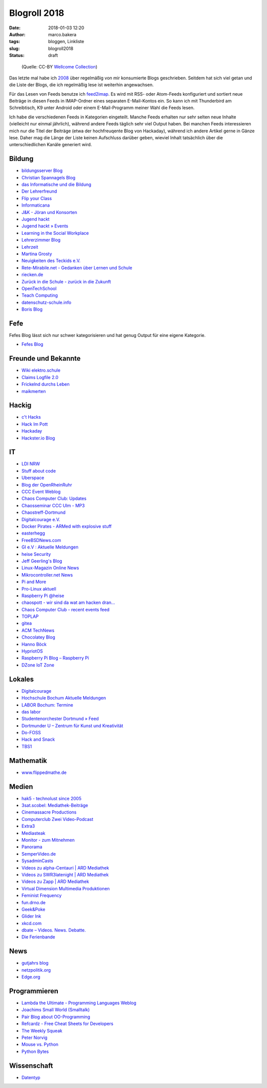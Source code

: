 Blogroll 2018
=============
:date: 2018-01-03 12:20
:author: marco.bakera
:tags: bloggen, Linkliste
:slug: blogroll2018
:status: draft

.. figure:: {filename}images/2018/07/old_woman_reading.jpg
   :alt: Alte Frau liest
   :width: 75%

   (Quelle: CC-BY 
   `Wellcome Collection <https://wellcomecollection.org/works/kr7fr5sb>`_)


Das letzte mal habe ich `2008 <{filename}blogroll.rst>`_ über 
regelmäßig von mir konsumierte Blogs geschrieben. Seitdem hat sich
viel getan und
die Liste der Blogs, die ich regelmäßig lese ist weiterhin angewachsen.

Für das Lesen von Feeds benutze ich 
`feed2imap <https://github.com/feed2imap/feed2imap>`_. Es wird mit 
RSS- oder Atom-Feeds konfiguriert und sortiert neue Beiträge in diesen Feeds
in IMAP-Ordner eines separaten
E-Mail-Kontos ein. So kann ich mit Thunderbird am Schreibtisch, K9 unter
Android oder einem E-Mail-Programm meiner Wahl die Feeds lesen.

Ich habe die verschiedenen Feeds in Kategorien eingeteilt. Manche Feeds
erhalten nur sehr selten neue Inhalte (vielleicht nur einmal jährlich),
während andere Feeds täglich sehr viel Output haben. Bei manchen Feeds
interessieren mich nur die Titel der Beiträge (etwa der hochfreuqente Blog von
Hackaday), während ich andere Artikel gerne in Gänze lese. Daher mag die Länge
der Liste keinen Aufschluss darüber geben, wieviel Inhalt tatsächlich über die
unterschiedlichen Kanäle generiert wird.


Bildung
-------

- `bildungsserver Blog <http://blog.bildungsserver.de/?feed=rss2>`_
- `Christian Spannagels Blog <http://cspannagel.wordpress.com/feed/>`_
- `das Informatische und die Bildung <http://haukemorisse.de/blog/?feed=rss2>`_
- `Der Lehrerfreund <http://www.lehrerfreund.de/schule/rss_2.0>`_
- `Flip your Class <http://flipyourclass.christian-spannagel.de/feed/>`_
- `Informaticana <https://informaticanade.wordpress.com/feed/>`_
- `J&K - Jöran und Konsorten <http://www.joeran.de/feed/>`_
- `Jugend hackt <http://jugendhackt.de/feed/>`_
- `Jugend hackt » Events <http://jugendhackt.de/events/feed/>`_
- `Learning in the Social Workplace <http://www.c4lpt.co.uk/blog/feed/>`_
- `Lehrerzimmer Blog <http://www.herr-rau.de/wordpress/feed>`_
- `Lehrzeit <http://blog.ingo-bartling.de/feed/>`_
- `Martina Grosty <http://grosty.de/feed/>`_
- `Neuigkeiten des Teckids e.V. <https://www.teckids.org/news.rss>`_
- `Rete-Mirabile.net - Gedanken über Lernen und Schule <http://feeds.feedburner.com/rete-mirabile>`_
- `riecken.de <http://riecken.de/index.php/feed/>`_
- `Zurück in die Schule - zurück in die Zukunft <http://zurueckindieschule.wordpress.com/feed/>`_
- `OpenTechSchool <http://blog.opentechschool.org/atom.xml>`_
- `Teach Computing <http://teachcomputing.wordpress.com/feed/>`_
- `datenschutz-schule.info <https://datenschutz-schule.info/feed/>`_
- `Boris Blog <https://blog.pohlers-web.de/feed/>`_

Fefe
----

Fefes Blog lässt sich nur schwer kategorisieren und hat genug 
Output für eine eigene Kategorie.

- `Fefes Blog <http://blog.fefe.de/rss.xml?html>`_


Freunde und Bekannte
--------------------

- `Wiki elektro.schule <http://elektro.schule/feed.php>`_
- `Claims Logfile 2.0 <http://www.claimaster.de/index.php?/feeds/index.rss2>`_
- `Frickelnd durchs Leben <http://frickeltipps.blogspot.com/feeds/posts/default>`_
- `maikmerten <http://maikmerten.livejournal.com/data/atom>`_

Hackig
------

- `c't Hacks <http://www.heise.de/hardware-hacks/rss/hardware-hacks-atom.xml>`_
- `Hack Im Pott <http://hackimpott.de/feed.xml>`_
- `Hackaday <http://feeds2.feedburner.com/hackaday/LgoM>`_
- `Hackster.io Blog <https://blog.hackster.io/feed>`_

IT
--

- `LDI NRW <https://www.ldi.nrw.de/rss-feed/index.html>`_
- `Stuff about code <http://www.stuffaboutcode.com/feeds/posts/default>`_
- `Uberspace <https://blog.uberspace.de/rss/>`_
- `Blog der OpenRheinRuhr <http://openrheinruhr.de/feed/>`_
- `CCC Event Weblog <http://events.ccc.de/feed/>`_
- `Chaos Computer Club: Updates <http://www.ccc.de/rss/updates.rdf>`_
- `Chaosseminar CCC Ulm - MP3  <http://archiv.ulm.ccc.de/feeds/cs_mp3.xml>`_
- `Chaostreff-Dortmund <http://www.chaostreff-dortmund.de/feed/>`_
- `Digitalcourage e.V. <http://digitalcourage.de/rss.xml>`_
- `Docker Pirates - ARMed with explosive stuff <https://blog.hypriot.com/index.xml>`_
- `easterhegg <http://www.easterhegg.eu/feed/>`_
- `FreeBSDNews.com <http://www.freebsdnews.net/feed/>`_
- `GI e.V : Aktuelle Meldungen <http://www.gi.de/aktuelles/meldungen/rss.xml>`_
- `heise Security <http://www.heise.de/security/news/news-atom.xml>`_
- `Jeff Geerling's Blog <http://www.midwesternmac.com/feed.xml>`_
- `Linux-Magazin Online News <http://www.linux-magazin.de/rss/feed/news>`_
- `Mikrocontroller.net News <http://www.mikrocontroller.net/newsfeed>`_
- `Pi and More <https://piandmore.de/rss/feed/de>`_
- `Pro-Linux aktuell <http://www.pro-linux.de/NB3/rss/2/4/atom_aktuell.xml>`_
- `Raspberry Pi @heise <http://www.heise.de/thema/Raspberry-Pi?view=atom>`_
- `chaospott - wir sind da wat am hacken dran... <http://chaospott.de/feed.xml>`_
- `Chaos Computer Club - recent events feed <https://media.ccc.de/updates.rdf>`_
- `TOPLAP <http://toplap.org/feed/>`_
- `gitea <https://blog.gitea.io/index.xml>`_
- `ACM TechNews <http://rss.acm.org/technews/TechNews.xml>`_
- `Chocolatey Blog <https://feeds.feedburner.com/ChocolateyBlog>`_
- `Hanno Böck <https://hboeck.de/rss.xml>`_
- `HypriotOS <https://blog.hypriot.com/index.xml>`_
- `Raspberry Pi Blog – Raspberry Pi <http://www.raspberrypi.org/blog/feed/>`_
- `DZone IoT Zone <http://feeds.dzone.com/iot>`_

Lokales
-------

- `Digitalcourage <https://digitalcourage.de/taxonomy/term/531/feed>`_
- `Hochschule Bochum Aktuelle Meldungen <http://www.hochschule-bochum.de/campus/rss.xml>`_
- `LABOR Bochum: Termine <https://www.das-labor.org/termine.rss>`_
- `das labor <http://www.das-labor.org/?feed=rss2>`_
- `Studentenorchester Dortmund » Feed <http://studentenorchester.tu-dortmund.de/feed/>`_
- `Dortmunder U – Zentrum für Kunst und Kreativität <http://www.dortmunder-u.de/feed>`_
- `Do-FOSS <http://blog.do-foss.de/feed/>`_
- `Hack and Snack <https://hackandsnack.de/index.xml>`_
- `TBS1 <http://www.tbs1.de/jcms/index.php?format=feed&type=atom>`_

Mathematik
----------

- `www.flippedmathe.de <http://www.flippedmathe.de/rss/blog>`_

Medien
------

- `hak5 - technolust since 2005 <http://www.hak5.org/feed>`_
- `3sat.scobel: Mediathek-Beiträge <http://www.3sat.de/mediathek/rss/mediathek_scobel.xml>`_
- `Cinemassacre Productions <http://feeds2.feedburner.com/Cinemassacrecom>`_
- `Computerclub Zwei Video-Podcast <http://www.cczwei.de/rss_tvissues.php>`_
- `Extra3 <http://www.ndr.de/podcast/extradrei196.xml>`_
- `Mediasteak <http://mediasteak.com/feed/>`_
- `Monitor - zum Mitnehmen <http://podcast.wdr.de/monitor.xml>`_
- `Panorama <http://www.ndr.de/podcast/panorama286.xml>`_
- `SemperVideo.de <http://www.sempervideo.de/?feed=rss2>`_
- `SysadminCasts <http://sysadmincasts.com/feed.rss>`_
- `Videos zu alpha-Centauri | ARD Mediathek <http://www.ardmediathek.de/tv/alpha-Centauri/Sendung?documentId=14913006&bcastId=14913006&rss=true>`_
- `Videos zu SWR3latenight | ARD Mediathek <http://www.ardmediathek.de/tv/SWR3latenight/Sendung?documentId=248886&bcastId=248886&rss=true>`_
- `Videos zu Zapp | ARD Mediathek <http://www.ardmediathek.de/tv/Zapp/Sendung?documentId=3714742&bcastId=3714742&rss=true>`_
- `Virtual Dimension Multimedia Produktionen <http://www.virtualdimension.de/atom.php>`_
- `Feminist Frequency <http://www.feministfrequency.com/feed/>`_
- `fun.drno.de <http://fun.drno.de/changelog/last-42-changes.rdf>`_
- `Geek&Poke <http://feeds.feedburner.com/GeekAndPoke>`_
- `Glider Ink <https://glider.ink/atom.xml>`_
- `xkcd.com <http://xkcd.com/rss.xml>`_
- `dbate – Videos. News. Debatte. <http://dbate.de/feed/>`_
- `Die Ferienbande <http://www.ferienbande.de/feed/>`_

News
----

- `gutjahrs blog <http://gutjahr.biz/feed/>`_
- `netzpolitik.org <http://netzpolitik.org/feed/>`_
- `Edge.org <https://www.edge.org/feed>`_

Programmieren
-------------

- `Lambda the Ultimate - Programming Languages Weblog <http://lambda-the-ultimate.org/rss.xml>`_
- `Joachims Small World (Smalltalk) <http://joachimtuchel.wordpress.com/feed/>`_
- `Pair Blog about OO-Programming <http://pboop.wordpress.com/feed/>`_
- `Refcardz - Free Cheat Sheets for Developers <http://feeds.dzone.com/zones/refcardz>`_
- `The Weekly Squeak <http://news.squeak.org/feed/>`_
- `Peter Norvig <http://norvig.com/rss-feed.xml>`_
- `Mouse vs. Python <http://www.blog.pythonlibrary.org/feed/>`_
- `Python Bytes <https://pythonbytes.fm/episodes/rss>`_

Wissenschaft
------------

- `Datentyp <http://www.scilogs.de/datentyp/feed/>`_

